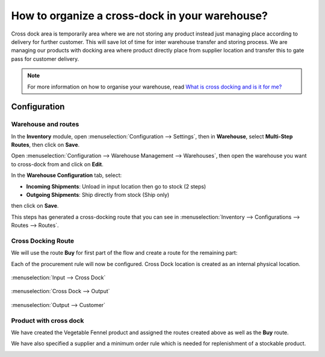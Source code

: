 ===============================================
How to organize a cross-dock in your warehouse?
===============================================

Cross dock area is temporarily area where we are not storing any product
instead just managing place according to delivery for further customer.
This will save lot of time for inter warehouse transfer and storing
process. We are managing our products with docking area where product
directly place from supplier location and transfer this to gate pass for
customer delivery.

.. image:: media/cross01.jpg
   :align: center

.. note::

   For more information on how to organise your warehouse, read
   `What is cross docking and is it for me? <https://www.flectrahq.com/blog/business-hacks-1/post/what-is-cross-docking-and-is-it-for-me-270>`_

Configuration
=============

Warehouse and routes
--------------------

In the **Inventory** module, open :menuselection:`Configuration --> Settings`,
then in **Warehouse**, select **Multi-Step Routes**, then click on **Save**.

.. image:: media/cross02.png
   :align: center

Open :menuselection:`Configuration --> Warehouse Management --> Warehouses`,
then open the warehouse you want to cross-dock from and click on **Edit**.

In the **Warehouse Configuration** tab, select:

- **Incoming Shipments**: Unload in input location then go to stock (2
  steps)

- **Outgoing Shipments**: Ship directly from stock (Ship only)

then click on **Save**.

.. image:: media/cross03.png
   :align: center

This steps has generated a cross-docking route that you can see in
:menuselection:`Inventory --> Configurations --> Routes --> Routes`.

Cross Docking Route
-------------------

We will use the route **Buy** for first part of the flow and create a route for
the remaining part:

.. image:: media/cross04.png
   :align: center

Each of the procurement rule will now be configured. Cross Dock location is
created as an internal physical location.

.. figure:: media/cross05.png
   :figclass: figure
   :align: center

   :menuselection:`Input --> Cross Dock`

.. figure:: media/cross06.png
   :figclass: figure
   :align: center

   :menuselection:`Cross Dock --> Output`

.. figure:: media/cross07.png
   :figclass: figure
   :align: center

   :menuselection:`Output --> Customer`

Product with cross dock
-----------------------

We have created the Vegetable Fennel product and assigned the routes created above
as well as the **Buy** route.

We have also specified a supplier and a minimum order rule which is needed for
replenishment of a stockable product.

.. image:: media/cross08.png
   :align: center

.. seealso::

   * :doc:`use_routes`
   * :doc:`../../management/incoming/two_steps`